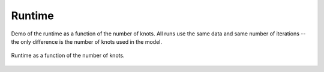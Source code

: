 Runtime
========

Demo of the runtime as a function of the number of knots.
All runs use the same data and same number of iterations -- the only difference is the number of knots used in the model.

.. figure:: plots/mcmc_runtimes.png
   :width: 100%
   :align: center

   Runtime as a function of the number of knots.



.. code-block:: bash
   :caption: `log_psplines_benchmark` - script for runtime collection

   $ log_psplines_benchmark
